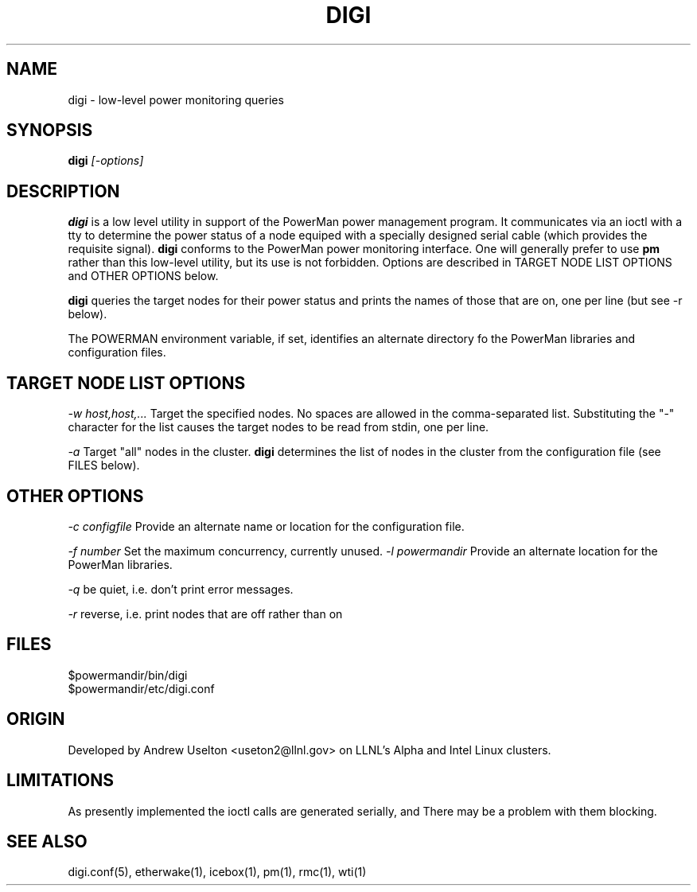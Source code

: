 \." $Id$
.\"
.TH DIGI 1 "Release 0.1.7" "LLNL" "DIGI"

.SH NAME
digi \- low-level power monitoring queries

.SH SYNOPSIS
.B digi
.I "[-options]"

.SH DESCRIPTION
.B digi
is a low level utility in support of the PowerMan power management 
program.  It communicates via an ioctl with a tty to determine
the power status of a node equiped with a specially designed serial
cable (which provides the requisite signal).   
.B digi
conforms to the PowerMan power monitoring interface.  One will generally
prefer to use 
.B pm
rather than this low-level utility, but its use is not forbidden.
Options are described in TARGET NODE LIST OPTIONS and OTHER OPTIONS below.
.LP
.B digi
queries the target nodes for their power status and prints the names of 
those that are on, one per line (but see -r below).
.LP
The POWERMAN environment variable, if set, identifies an alternate 
directory fo the PowerMan libraries and configuration files.

.SH TARGET NODE LIST OPTIONS
.I "-w host,host,..."
Target the specified nodes.  No spaces are allowed in the comma-separated
list.  Substituting the "-" character for the list causes the target nodes
to be read from stdin, one per line.
.LP
.I "-a"
Target "all" nodes in the cluster.  
.B digi
determines the list of nodes in the cluster from the configuration file
(see FILES below).

.SH OTHER OPTIONS
.LP
.I "-c configfile"
Provide an alternate name or location for the configuration file.
.LP
.I "-f number"
Set the maximum concurrency, currently unused.  
.I "-l powermandir"
Provide an alternate location for the PowerMan libraries.
.LP
.I "-q"
be quiet, i.e. don't print error messages.
.LP
.I "-r"
reverse, i.e. print nodes that are off rather than on

.SH "FILES"
$powermandir/bin/digi
.br
$powermandir/etc/digi.conf
.br

.SH "ORIGIN"
Developed by Andrew  Uselton <useton2@llnl.gov> on LLNL's Alpha and
Intel Linux clusters.

.SH "LIMITATIONS"
As presently implemented the ioctl calls are generated serially, and
There may be a problem with them blocking.  
.SH "SEE ALSO"
digi.conf(5), etherwake(1), icebox(1), pm(1), rmc(1), wti(1)

